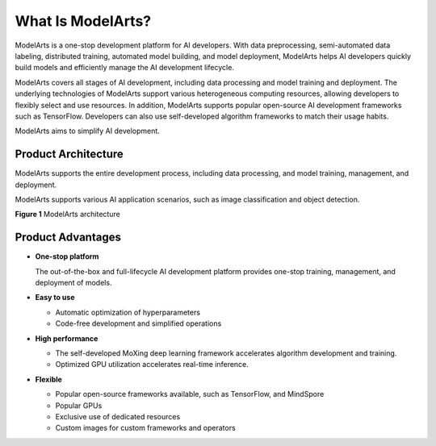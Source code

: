 What Is ModelArts?
==================

ModelArts is a one-stop development platform for AI developers. With data preprocessing, semi-automated data labeling, distributed training, automated model building, and model deployment, ModelArts helps AI developers quickly build models and efficiently manage the AI development lifecycle.

ModelArts covers all stages of AI development, including data processing and model training and deployment. The underlying technologies of ModelArts support various heterogeneous computing resources, allowing developers to flexibly select and use resources. In addition, ModelArts supports popular open-source AI development frameworks such as TensorFlow. Developers can also use self-developed algorithm frameworks to match their usage habits.

ModelArts aims to simplify AI development.

Product Architecture
--------------------

ModelArts supports the entire development process, including data processing, and model training, management, and deployment.

ModelArts supports various AI application scenarios, such as image classification and object detection.

| **Figure 1** ModelArts architecture
| |image1|

Product Advantages
------------------

-  **One-stop platform**

   The out-of-the-box and full-lifecycle AI development platform provides one-stop training, management, and deployment of models.

-  **Easy to use**

   -  Automatic optimization of hyperparameters
   -  Code-free development and simplified operations

-  **High performance**

   -  The self-developed MoXing deep learning framework accelerates algorithm development and training.
   -  Optimized GPU utilization accelerates real-time inference.

-  **Flexible**

   -  Popular open-source frameworks available, such as TensorFlow, and MindSpore
   -  Popular GPUs
   -  Exclusive use of dedicated resources
   -  Custom images for custom frameworks and operators



.. |image1| image:: /_static/images/en-us_image_0000001110920880.png

